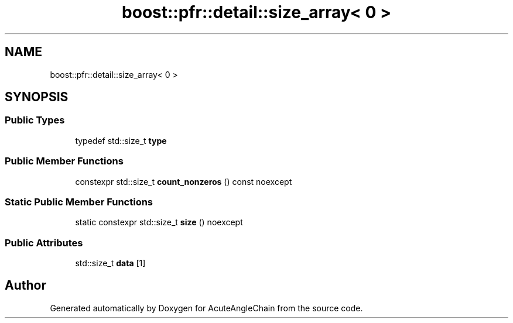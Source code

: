 .TH "boost::pfr::detail::size_array< 0 >" 3 "Sun Jun 3 2018" "AcuteAngleChain" \" -*- nroff -*-
.ad l
.nh
.SH NAME
boost::pfr::detail::size_array< 0 >
.SH SYNOPSIS
.br
.PP
.SS "Public Types"

.in +1c
.ti -1c
.RI "typedef std::size_t \fBtype\fP"
.br
.in -1c
.SS "Public Member Functions"

.in +1c
.ti -1c
.RI "constexpr std::size_t \fBcount_nonzeros\fP () const noexcept"
.br
.in -1c
.SS "Static Public Member Functions"

.in +1c
.ti -1c
.RI "static constexpr std::size_t \fBsize\fP () noexcept"
.br
.in -1c
.SS "Public Attributes"

.in +1c
.ti -1c
.RI "std::size_t \fBdata\fP [1]"
.br
.in -1c

.SH "Author"
.PP 
Generated automatically by Doxygen for AcuteAngleChain from the source code\&.
